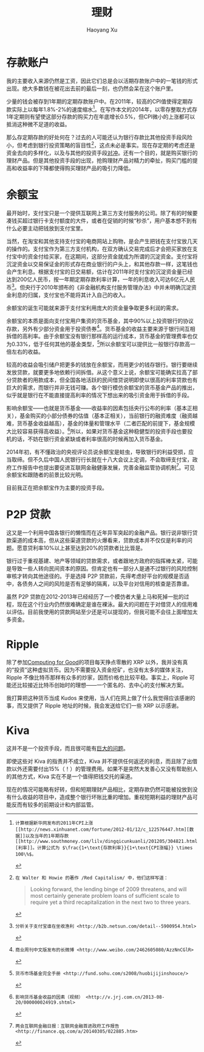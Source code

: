 #+TITLE: 理财
#+CREATED: 2014-02-11
#+AUTHOR: Haoyang Xu
#+DESCRIPTION: 我如何处理拿到的钱
#+STATUS: finished
#+BELIEF: possible
#+TAGS: ['money', 'self']

* 存款账户

我的主要收入来源仍然是工资，因此它们总是会以活期存款账户中的一笔钱的形式出现。绝大多数钱在被花出去前的最后一刻，也仍然会呆在这个账户里。

少量的钱会被存到1年期的定期存款账户中。在2011年，较高的CPI值使得定期存款实际上以每年1.8%-2%的速度缩水[fn:2011-shrink]。在写作本文的2014年，以零存整取方式存1年定期则有望使这部分存款的购买力在年底增长0.5%，但CPI微小的上涨都可以抵消这种微不足道的收益。

那么存定期存款的好处何在？过去的人可能还认为银行存款比其他投资手段风险小，但考虑到银行投资策略的盲目性[fn:bank-blind]，这点未必是事实。现在存定期的考虑还是资金去向的多样化，以及与其他的投资手段[[wikipedia-zh:利率风险][对冲]]。还有一个目的，就是购买银行的理财产品。但是其他投资手段的出现，抢购理财产品对精力的牵扯，购买门槛的提高和收益率的下降都使得购买理财产品的吸引力降低。

* 余额宝

最开始时，支付宝只是一个提供互联网上第三方支付服务的公司。除了有的时候要凑钱买超过银行卡支付额度的大件，或者在促销的时候“秒杀”，用户基本想不到有什么必要主动把钱放到支付宝里。

当然，在淘宝和其他支持支付宝的电商网站上购物，是会产生把钱在支付宝放几天的操作的。支付宝作为第三方支付机构，在双方确认交易完成后才会把买家放在支付宝中的资金付给买家，在这期间，这部分资金就成为所谓的沉淀资金。支付宝将沉淀资金以交易保证金的形式存在商业银行的户头上，和其他存款一样，这笔钱也会产生利息。根据支付宝的日交易额，估计在2011年时支付宝的沉淀资金量已经达到200亿人民币，按一年期定期存款利率计算，一年的利息收入可达6亿元人民币[fn:alipay-sediment]。但央行于2010年颁布的《非金融机构支付服务管理办法》中并未明确沉淀资金利息的归属，支付宝也不能将其计入自己的收入。

余额宝的诞生可能就来源于支付宝利用庞大的资金量争取更多利润的需求。

余额宝的本质是面向支付宝用户集资的货币基金，其中90%以上投资银行的协议存款，另外有少部分资金用于投资债券[fn:bwc]。货币基金的收益主要来源于银行间互相拆借的高利率。由于余额宝没有银行那样高的运行成本，货币基金的管理费率也仅为0.33%，低于任何其他的基金类型，[fn:shouce]所以余额宝可以提供比一般银行存款高一倍左右的收益。

较高的收益会吸引储户把更多的钱放在余额宝，而用更少的钱存银行。银行要继续发放贷款，就要更多地依赖行间拆借。从这个意义上说，余额宝可能确实拉高了部分贷款者的用款成本，但全国各地活跃的民间借贷说明即使以很高的利率贷款也有巨大的需求，而银行并非无钱可赚。各个银行模仿余额宝的货币基金产品的推出，似乎就是银行在不能直接提高利率的情况下想出来的吸引资金用于拆借的手段。

影响余额宝——也就是货币基金——收益率的因素包括央行公布的利率（基本正相关），基金购买的小部分债券的估值（基本正相关），当前银行的融资难度（融资越难，货币基金收益越高），基金的体量和管理水平（二者匹配的前提下，基金规模大比较容易获得高收益）。[fn:jrj]所以，如果对货币基金这种稳健型的投资手段也要投机的话，不妨在银行资金紧缺或者利率很高的时候再加入货币基金。

2014年初，有不懂政治的央视评论员说余额宝是蛀虫，导致银行的利益受损，应当取缔。但不久后中国人民银行行长就在十八大会议上定调，不会取缔支付宝，政府工作报告中也提出要促进互联网金融健康发展，完善金融监管协调机制[fn:tencent-finance]。可见余额宝和跟随者的前景比较光明。

目前我正在把余额宝作为主要的投资手段。

* P2P 贷款

这又是一个利用中国各银行的懒惰而在近年异军突起的金融产品。银行说非银行贷款渠道的成本高，但从这些渠道贷款的火爆看来，贷款成本并不仅仅是利率的问题。愿意贷利率10%以上甚至达到20%的贷款者比比皆是。

银行过于重视基建、地产等领域的贷款需求，或者跟地方政府的指挥棒太紧，可能是导致一些人转向民间资本的原因。但肯定也有一部分人是通不过银行的风险控制审核才转向其他途径的。于是选择 P2P 贷款前，先得考虑好平台的规模是否适中，各债务人之间的风险是否有足够的隔离，以及平台对信用的核查是否靠谱。

虽然 P2P 贷款在2012-2013年已经经历了一个模仿者大量上马和死掉一批的过程，现在这个行业内仍然很难确定是谁在裸泳。最大的问题在于对借贷人的信用难以评估。目前我使用的贷款网站至少还是可以提现的，但我可能不会往上面增加太多资金。

* Ripple

除了参加[[http://www.computingforgood.org/][Computing for Good]]的项目每天挣点零散的 XRP 以外，我并没有真的“投资”这种虚拟货币。因为不需要投入资金挖矿，也没有太多的媒体关注，Ripple 不像比特币那样有众多的炒家，因而价格也比较平稳。事实上，Ripple 可能还比较接近比特币创始时的理想——一个匿名的、去中心的支付解决方案。

我打算把这种货币当成 Kudos 来使用，当人们在网上做了什么我觉得应该感谢的事，而又提供了 Ripple 地址的时候，我会发送给它们一些 XRP 以示感谢。

* Kiva

这并不是一个投资手段，而且很可能有[[http://www.nextbillion.net/blogpost.aspx?blogid=3726][巨大的问题]]。

即使这些对 Kiva 的指责并不成立，Kiva 并不提供任何返还的利息，而且除了出借款以外还需要付出15%（！）的管理费用。如果不是突然大发善心又没有帮助别人的其他方式，Kiva 实在不是一个值得把钱交托的渠道。


[fn:2011-shrink]: 计算根据新华网发布的2011年CPI上涨[[http://news.xinhuanet.com/fortune/2012-01/12/c_122576447.htm][数据]]以及当年的1年期存款[[http://www.southmoney.com/lilv/dingqicunkuanli/201205/304821.html][利率]]。计算公式为 $\frac{1+\text{存款利率}}{1+\text{CPI涨幅}} \times 100\%$。

[fn:bank-blind]: 在 Walter 和 Howie 的著作 /Red Capitalism/ 中，他们这样写道：

#+BEGIN_QUOTE
Looking forward, the lending binge of 2009 threatens, and will most certainly generate problem loans of sufficient scale to require yet a third recapitalization in the next two to three years.
#+END_QUOTE

    现在的情况可能略有好转，但和短期理财产品相比，定期存款仍然可能被投放到没有什么收益的项目中，造成整个银行坏账比重的增加。重视短期利益的理财产品可能反而有较多的前期设计和内部监管。

[fn:alipay-sediment]: 分析关于支付宝谁在坐收渔利 <http://b2b.netsun.com/detail--5900954.html>

[fn:bwc]: 商业周刊中文版发布的长微博 <http://www.weibo.com/2462605080/AzzNnCGlR>

[fn:shouce]: 货币市场基金完全手册 <http://fund.sohu.com/s2008/huobijijinshouce/>

[fn:jrj]: 影响货币基金收益的因素（视频） <http://v.jrj.com.cn/2013-08-20/000000024919.shtml>

[fn:tencent-finance]: 两会互联网金融日报：互联网金融首进政府工作报告 <http://finance.qq.com/a/20140305/022885.htm>
